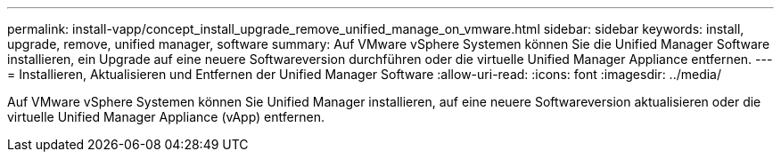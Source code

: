 ---
permalink: install-vapp/concept_install_upgrade_remove_unified_manage_on_vmware.html 
sidebar: sidebar 
keywords: install, upgrade, remove, unified manager, software 
summary: Auf VMware vSphere Systemen können Sie die Unified Manager Software installieren, ein Upgrade auf eine neuere Softwareversion durchführen oder die virtuelle Unified Manager Appliance entfernen. 
---
= Installieren, Aktualisieren und Entfernen der Unified Manager Software
:allow-uri-read: 
:icons: font
:imagesdir: ../media/


[role="lead"]
Auf VMware vSphere Systemen können Sie Unified Manager installieren, auf eine neuere Softwareversion aktualisieren oder die virtuelle Unified Manager Appliance (vApp) entfernen.
